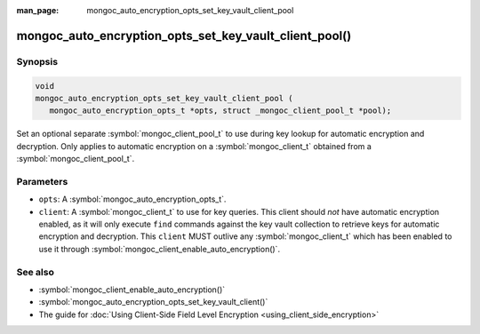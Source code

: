 :man_page: mongoc_auto_encryption_opts_set_key_vault_client_pool

mongoc_auto_encryption_opts_set_key_vault_client_pool()
=======================================================

Synopsis
--------

.. code-block:: c

   void
   mongoc_auto_encryption_opts_set_key_vault_client_pool (
      mongoc_auto_encryption_opts_t *opts, struct _mongoc_client_pool_t *pool);

Set an optional separate :symbol:`mongoc_client_pool_t` to use during key lookup for automatic encryption and decryption. Only applies to automatic encryption on a :symbol:`mongoc_client_t` obtained from a :symbol:`mongoc_client_pool_t`.

Parameters
----------

* ``opts``: A :symbol:`mongoc_auto_encryption_opts_t`.
* ``client``: A :symbol:`mongoc_client_t` to use for key queries. This client should *not* have automatic encryption enabled, as it will only execute ``find`` commands against the key vault collection to retrieve keys for automatic encryption and decryption. This ``client`` MUST outlive any :symbol:`mongoc_client_t` which has been enabled to use it through :symbol:`mongoc_client_enable_auto_encryption()`.

See also
--------

* :symbol:`mongoc_client_enable_auto_encryption()`
* :symbol:`mongoc_auto_encryption_opts_set_key_vault_client()`
* The guide for :doc:`Using Client-Side Field Level Encryption <using_client_side_encryption>`
